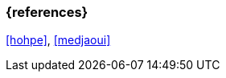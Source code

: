 === {references}

<<hohpe>>, <<medjaoui>>

// tag::DE[]
// silence asciidoctor warnings
// end::DE[]
// tag::EN[]
// silence asciidoctor warnings
// end::EN[]

